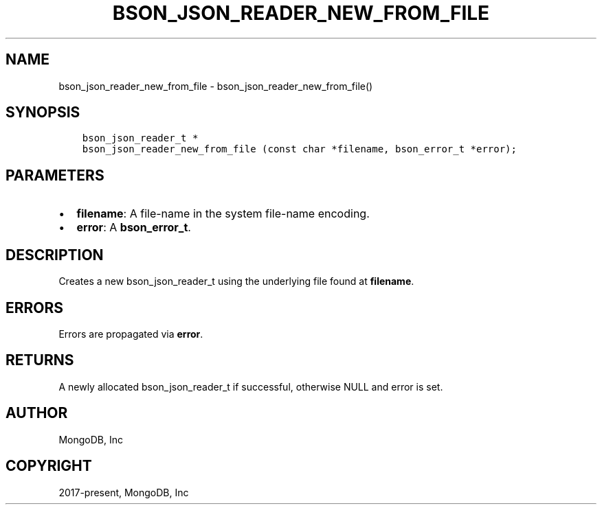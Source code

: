 .\" Man page generated from reStructuredText.
.
.TH "BSON_JSON_READER_NEW_FROM_FILE" "3" "Apr 08, 2021" "1.18.0-alpha" "libbson"
.SH NAME
bson_json_reader_new_from_file \- bson_json_reader_new_from_file()
.
.nr rst2man-indent-level 0
.
.de1 rstReportMargin
\\$1 \\n[an-margin]
level \\n[rst2man-indent-level]
level margin: \\n[rst2man-indent\\n[rst2man-indent-level]]
-
\\n[rst2man-indent0]
\\n[rst2man-indent1]
\\n[rst2man-indent2]
..
.de1 INDENT
.\" .rstReportMargin pre:
. RS \\$1
. nr rst2man-indent\\n[rst2man-indent-level] \\n[an-margin]
. nr rst2man-indent-level +1
.\" .rstReportMargin post:
..
.de UNINDENT
. RE
.\" indent \\n[an-margin]
.\" old: \\n[rst2man-indent\\n[rst2man-indent-level]]
.nr rst2man-indent-level -1
.\" new: \\n[rst2man-indent\\n[rst2man-indent-level]]
.in \\n[rst2man-indent\\n[rst2man-indent-level]]u
..
.SH SYNOPSIS
.INDENT 0.0
.INDENT 3.5
.sp
.nf
.ft C
bson_json_reader_t *
bson_json_reader_new_from_file (const char *filename, bson_error_t *error);
.ft P
.fi
.UNINDENT
.UNINDENT
.SH PARAMETERS
.INDENT 0.0
.IP \(bu 2
\fBfilename\fP: A file\-name in the system file\-name encoding.
.IP \(bu 2
\fBerror\fP: A \fBbson_error_t\fP\&.
.UNINDENT
.SH DESCRIPTION
.sp
Creates a new bson_json_reader_t using the underlying file found at \fBfilename\fP\&.
.SH ERRORS
.sp
Errors are propagated via \fBerror\fP\&.
.SH RETURNS
.sp
A newly allocated bson_json_reader_t if successful, otherwise NULL and error is set.
.SH AUTHOR
MongoDB, Inc
.SH COPYRIGHT
2017-present, MongoDB, Inc
.\" Generated by docutils manpage writer.
.

